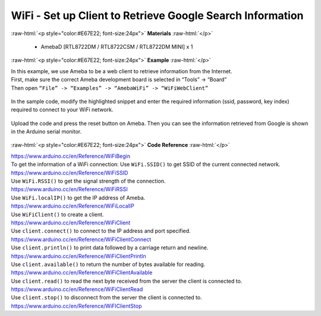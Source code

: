 ##########################################################################
WiFi - Set up Client to Retrieve Google Search Information
##########################################################################

.. role:: raw-html(raw)
   :format: html

:raw-html:`<p style="color:#E67E22; font-size:24px">`
**Materials**
:raw-html:`</p>`

  - AmebaD [RTL8722DM / RTL8722CSM / RTL8722DM MINI] x 1

:raw-html:`<p style="color:#E67E22; font-size:24px">`
**Example**
:raw-html:`</p>`

| In this example, we use Ameba to be a web client to retrieve
  information from the Internet.
| First, make sure the correct Ameba development board is selected in
  “Tools” -> “Board”

| Then open ``“File” -> “Examples” -> “AmebaWiFi” -> “WiFiWebClient”``

  |1|

In the sample code, modify the highlighted snippet and enter the
required information (ssid, password, key index) required to connect to
your WiFi network.

  |2|

Upload the code and press the reset button on Ameba. Then you can see
the information retrieved from Google is shown in the Arduino serial
monitor.

  |3|

:raw-html:`<p style="color:#E67E22; font-size:24px">`
**Code Reference**
:raw-html:`</p>`

| https://www.arduino.cc/en/Reference/WiFiBegin
| To get the information of a WiFi connection: Use ``WiFi.SSID()`` to get
  SSID of the current connected network.
| https://www.arduino.cc/en/Reference/WiFiSSID
| Use ``WiFi.RSSI()`` to get the signal strength of the connection.
| https://www.arduino.cc/en/Reference/WiFiRSSI
| Use ``WiFi.localIP()`` to get the IP address of Ameba.
| https://www.arduino.cc/en/Reference/WiFiLocalIP
| Use ``WiFiClient()`` to create a client.
| https://www.arduino.cc/en/Reference/WiFiClient
| Use ``client.connect()`` to connect to the IP address and port specified.
| https://www.arduino.cc/en/Reference/WiFiClientConnect
| Use ``client.println()`` to print data followed by a carriage return and
  newline.
| https://www.arduino.cc/en/Reference/WiFiClientPrintln
| Use ``client.available()`` to return the number of bytes available for
  reading.
| https://www.arduino.cc/en/Reference/WiFiClientAvailable
| Use ``client.read()`` to read the next byte received from the server the
  client is connected to.
| https://www.arduino.cc/en/Reference/WiFiClientRead
| Use ``client.stop()`` to disconnect from the server the client is
  connected to.
| https://www.arduino.cc/en/Reference/WiFIClientStop

.. |1| image:: /ambd_arduino/media/Use_Ameba_to_retrieve_information_from_the_Internet/image1.png
   :width: 716
   :height: 1006
   :scale: 50 %
.. |2| image:: /ambd_arduino/media/Use_Ameba_to_retrieve_information_from_the_Internet/image2.png
   :width: 716
   :height: 867
   :scale: 50 %
.. |3| image:: /ambd_arduino/media/Use_Ameba_to_retrieve_information_from_the_Internet/image3.png
   :width: 941
   :height: 703
   :scale: 50 %